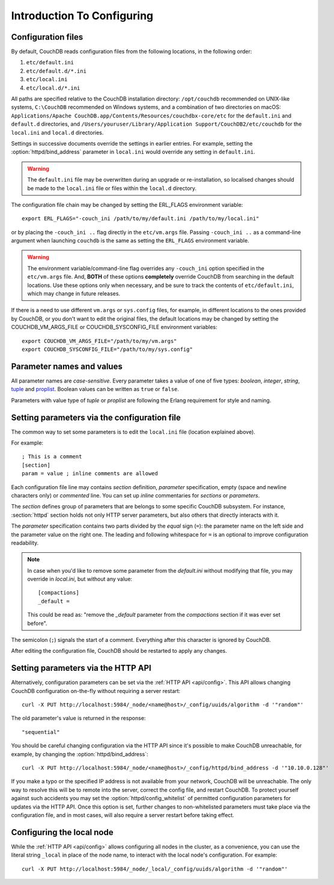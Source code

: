 .. Licensed under the Apache License, Version 2.0 (the "License"); you may not
.. use this file except in compliance with the License. You may obtain a copy of
.. the License at
..
..   http://www.apache.org/licenses/LICENSE-2.0
..
.. Unless required by applicable law or agreed to in writing, software
.. distributed under the License is distributed on an "AS IS" BASIS, WITHOUT
.. WARRANTIES OR CONDITIONS OF ANY KIND, either express or implied. See the
.. License for the specific language governing permissions and limitations under
.. the License.

.. default-domain:: config
.. _config/intro:

===========================
Introduction To Configuring
===========================

Configuration files
===================

By default, CouchDB reads configuration files from the following locations,
in the following order:

#. ``etc/default.ini``
#. ``etc/default.d/*.ini``
#. ``etc/local.ini``
#. ``etc/local.d/*.ini``

All paths are specified relative to the CouchDB installation directory:
``/opt/couchdb`` recommended on UNIX-like systems, ``C:\CouchDB`` recommended
on Windows systems, and a combination of two directories on macOS:
``Applications/Apache CouchDB.app/Contents/Resources/couchdbx-core/etc`` for
the ``default.ini`` and ``default.d`` directories, and
``/Users/youruser/Library/Application Support/CouchDB2/etc/couchdb`` for
the ``local.ini`` and ``local.d`` directories.

Settings in successive documents override the settings in earlier entries.
For example, setting the :option:`httpd/bind_address` parameter in
``local.ini`` would override any setting in ``default.ini``.

.. warning::
    The ``default.ini`` file may be overwritten during an upgrade or
    re-installation, so localised changes should be made to the ``local.ini``
    file or files within the ``local.d`` directory.

.. highlight:: sh

The configuration file chain may be changed by setting the ERL_FLAGS
environment variable::

    export ERL_FLAGS="-couch_ini /path/to/my/default.ini /path/to/my/local.ini"

or by placing the ``-couch_ini ..`` flag directly in the ``etc/vm.args`` file.
Passing ``-couch_ini ..`` as a command-line argument when launching ``couchdb``
is the same as setting the ``ERL_FLAGS`` environment variable.

.. warning::
    The environment variable/command-line flag overrides any ``-couch_ini``
    option specified in the ``etc/vm.args`` file. And, **BOTH** of these
    options **completely** override CouchDB from searching in the default
    locations. Use these options only when necessary, and be sure to track
    the contents of ``etc/default.ini``, which may change in future releases.

If there is a need to use different ``vm.args`` or ``sys.config`` files, for
example, in different locations to the ones provided by CouchDB, or you don't
want to edit the original files, the default locations may be changed by
setting the COUCHDB_VM_ARGS_FILE or COUCHDB_SYSCONFIG_FILE environment
variables::

    export COUCHDB_VM_ARGS_FILE="/path/to/my/vm.args"
    export COUCHDB_SYSCONFIG_FILE="/path/to/my/sys.config"

Parameter names and values
==========================

All parameter names are *case-sensitive*. Every parameter takes a value of one
of five types: `boolean`, `integer`, `string`, `tuple`_ and `proplist`_.
Boolean values can be written as ``true`` or ``false``.

Parameters with value type of `tuple` or `proplist` are following the Erlang
requirement for style and naming.

.. _proplist: http://www.erlang.org/doc/man/proplists.html
.. _tuple: http://www.erlang.org/doc/reference_manual/data_types.html#id66049

Setting parameters via the configuration file
=============================================

The common way to set some parameters is to edit the ``local.ini`` file
(location explained above).

.. highlight:: ini

For example::

    ; This is a comment
    [section]
    param = value ; inline comments are allowed

Each configuration file line may contains `section` definition, `parameter`
specification, empty (space and newline characters only) or `commented` line.
You can set up `inline` commentaries for `sections` or `parameters`.

The `section` defines group of parameters that are belongs to some specific
CouchDB subsystem. For instance, :section:`httpd` section holds not only HTTP
server parameters, but also others that directly interacts with it.

The `parameter` specification contains two parts divided by the `equal` sign
(``=``): the parameter name on the left side and the parameter value on the
right one. The leading and following whitespace for ``=`` is an optional to
improve configuration readability.

.. note::
    In case when you'd like to remove some parameter from the `default.ini`
    without modifying that file, you may override in `local.ini`, but without
    any value::

        [compactions]
        _default =

    This could be read as: "remove the `_default` parameter from the
    `compactions` section if it was ever set before".

The semicolon (``;``) signals the start of a comment. Everything after this
character is ignored by CouchDB.

After editing the configuration file, CouchDB should be restarted to apply
any changes.

Setting parameters via the HTTP API
===================================

.. highlight:: sh

Alternatively, configuration parameters can be set via the
:ref:`HTTP API <api/config>`. This API allows changing CouchDB configuration
on-the-fly without requiring a server restart::

    curl -X PUT http://localhost:5984/_node/<name@host>/_config/uuids/algorithm -d '"random"'

The old parameter's value is returned in the response::

    "sequential"

You should be careful changing configuration via the HTTP API since it's
possible  to make CouchDB unreachable, for example, by changing the
:option:`httpd/bind_address`::

    curl -X PUT http://localhost:5984/_node/<name@host>/_config/httpd/bind_address -d '"10.10.0.128"'

If you make a typo or the specified IP address is not available from your
network, CouchDB will be unreachable. The only way to resolve this will be
to remote into the server, correct the config file, and restart CouchDB. To
protect yourself against such accidents you may set the
:option:`httpd/config_whitelist` of permitted configuration parameters for
updates via the HTTP API. Once this option is set, further changes to
non-whitelisted parameters must take place via the configuration file, and in
most cases, will also require a server restart before taking effect.

Configuring the local node
==========================

.. highlight:: sh

While the :ref:`HTTP API <api/config>` allows configuring all nodes in the
cluster, as a convenience, you can use the literal string ``_local`` in place
of the node name, to interact with the local node's configuration.  For
example::

    curl -X PUT http://localhost:5984/_node/_local/_config/uuids/algorithm -d '"random"'
